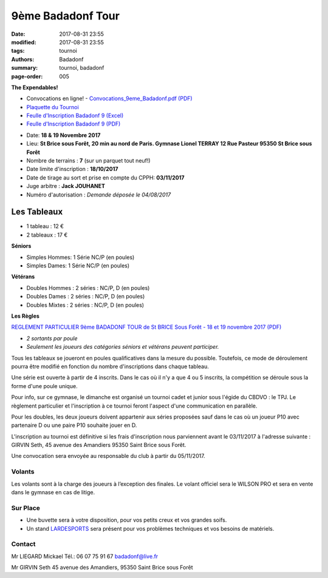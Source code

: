 9ème Badadonf Tour
##################

:date: 2017-08-31 23:55
:modified: 2017-08-31 23:55
:tags: tournoi
:authors: Badadonf
:summary: tournoi, badadonf
:page-order: 005

**The Expendables!**

* Convocations en ligne! - `Convocations_9eme_Badadonf.pdf (PDF) <{filename}/pdfs/Convocations_9eme_Badadonf.pdf>`_
* `Plaquette du Tournoi <{filename}/pdfs/Vosb9__Plaquette.pdf>`_
* `Feulle d'Inscription Badadonf 9 (Excel) <{filename}/pdfs/feulle_inscription_Badadonf_9.xls>`_
* `Feulle d'Inscription Badadonf 9 (PDF) <{filename}/pdfs/feulle_inscription_Badadonf_9.pdf>`_

+ Date: **18 & 19 Novembre 2017**
+ Lieu: **St Brice sous Forêt, 20 min au nord de Paris. Gymnase Lionel TERRAY 12 Rue Pasteur 95350 St Brice sous Forêt**
+ Nombre de terrains : **7** (sur un parquet tout neuf!)
+ Date limite d'inscription : **18/10/2017**
+ Date de tirage au sort et prise en compte du CPPH: **03/11/2017**
+ Juge arbitre : **Jack JOUHANET**
+ Numéro d'autorisation : *Demande déposée le 04/08/2017*

Les Tableaux
------------

+ 1 tableau : 12 €
+ 2 tableaux : 17 €

**Séniors**

+ Simples Hommes: 1 Série NC/P (en poules)
+ Simples Dames: 1 Série NC/P (en poules)

**Vétérans**

+ Doubles Hommes : 2 séries : NC/P, D (en poules)
+ Doubles Dames : 2 séries : NC/P, D (en poules)
+ Doubles Mixtes : 2 séries : NC/P, D (en poules)

**Les Règles**

`REGLEMENT PARTICULIER 9ème BADADONF TOUR de St BRICE Sous Forêt - 18 et 19 novembre 2017 (PDF) <{filename}/pdfs/Vosb9_Reglement_Particulier.pdf>`_

+ *2 sortants par poule*
+ *Seulement les joueurs des catégories séniors et vétérans peuvent participer.*

Tous les tableaux se joueront en poules qualificatives dans la mesure du possible. Toutefois, ce mode
de déroulement pourra être modifié en fonction du nombre d'inscriptions dans chaque tableau.

Une série est ouverte à partir de 4 inscrits. Dans le cas où il n'y a que 4 ou 5 inscrits, la compétition
se déroule sous la forme d'une poule unique.

Pour info, sur ce gymnase, le dimanche est organisé un tournoi cadet et junior sous l'égide du CBDVO : le
TPJ. Le règlement particulier et l'inscription à ce tournoi feront l'aspect d'une communication en parallèle.

Pour les doubles, les deux joueurs doivent appartenir aux séries proposées sauf dans le cas où un joueur P10
avec partenaire D ou une paire P10 souhaite jouer en D.

L'inscription au tournoi est définitive si les frais d'inscription nous parviennent avant le 03/11/2017 à l'adresse
suivante : GIRVIN Seth, 45 avenue des Amandiers 95350 Saint Brice sous Forêt.

Une convocation sera envoyée au responsable du club à partir du 05/11/2017. 

Volants
+++++++

Les volants sont à la charge des joueurs à l’exception des finales. Le volant officiel sera le WILSON PRO 
et sera en vente dans le gymnase en cas de litige. 

Sur Place
+++++++++

+ Une buvette sera à votre disposition, pour vos petits creux et vos grandes soifs.
+ Un stand `LARDESPORTS <https://www.lardesports.com/>`_ sera présent pour vos problèmes techniques et vos besoins de matériels.

Contact
+++++++

Mr LIEGARD Mickael 
Tél.: 06 07 75 91 67
badadonf@live.fr

Mr GIRVIN Seth
45 avenue des Amandiers, 95350 Saint Brice sous Forêt


